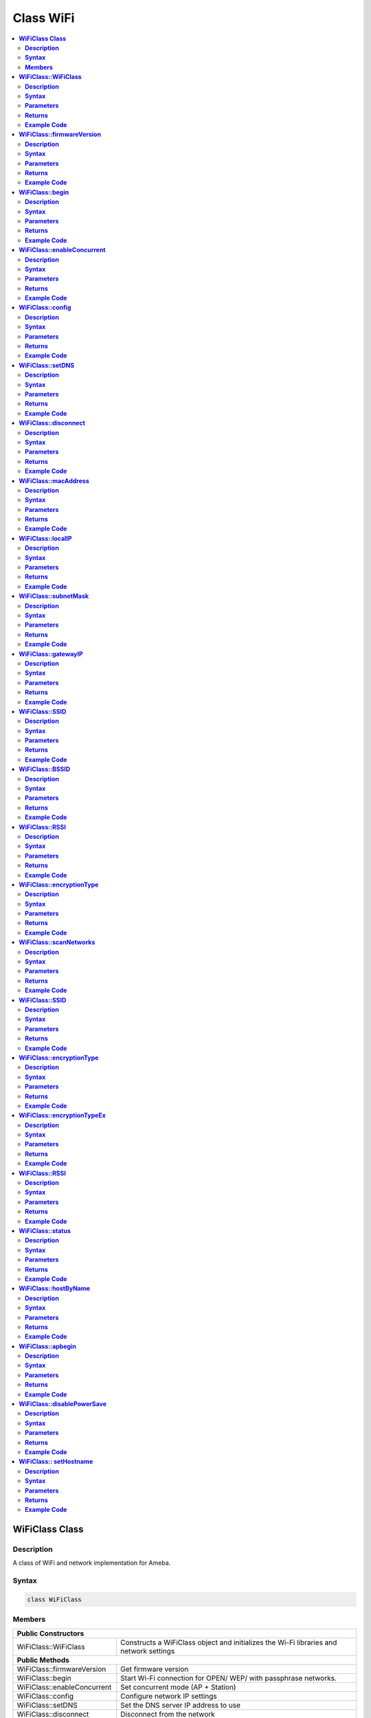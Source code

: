 Class WiFi
==========

.. contents::
  :local:
  :depth: 2

**WiFiClass Class**
-------------------

**Description**
~~~~~~~~~~~~~~~

A class of WiFi and network implementation for Ameba.

**Syntax**
~~~~~~~~~~

.. code-block:: c++

    class WiFiClass

**Members**
~~~~~~~~~~~

+-----------------------------+------------------------------------------+
| **Public Constructors**                                                |
+=============================+==========================================+
| WiFiClass::WiFiClass        | Constructs a WiFiClass object and        |
|                             | initializes the Wi-Fi libraries and      |
|                             | network settings                         |
+-----------------------------+------------------------------------------+
| **Public Methods**                                                     |
+-----------------------------+------------------------------------------+
| WiFiClass::firmwareVersion  | Get firmware version                     |
+-----------------------------+------------------------------------------+
| WiFiClass::begin            | Start Wi-Fi connection for OPEN/ WEP/    |
|                             | with passphrase networks.                |
+-----------------------------+------------------------------------------+
| WiFiClass::enableConcurrent | Set concurrent mode (AP + Station)       |
+-----------------------------+------------------------------------------+
| WiFiClass::config           | Configure network IP settings            |
+-----------------------------+------------------------------------------+
| WiFiClass::setDNS           | Set the DNS server IP address to use     |
+-----------------------------+------------------------------------------+
| WiFiClass::disconnect       | Disconnect from the network              |
+-----------------------------+------------------------------------------+
| WiFiClass::macAddress       | Get the interface MAC address            |
+-----------------------------+------------------------------------------+
| WiFiClass::localIP          | Get the interface IP address             |
+-----------------------------+------------------------------------------+
| WiFiClass::subnetMask       | Get the interface subnet mask address    |
+-----------------------------+------------------------------------------+
| WiFiClass::gatewayIP        | Get the interface gateway IP address.    |
+-----------------------------+------------------------------------------+
| WiFiClass::SSID             | Get the current SSID associated with the |
|                             | network                                  |
+-----------------------------+------------------------------------------+
| WiFiClass::BSSID            | Get the current BSSID associated with    |
|                             | the network                              |
+-----------------------------+------------------------------------------+
| WiFiClass::RSSI             | Get the current RSSI (Received Signal    |
|                             | Strength in dBm) associated with the     |
|                             | network                                  |
+-----------------------------+------------------------------------------+
| WiFiClass::encryptionType   | Get the encryption type associated with  |
|                             | the network                              |
+-----------------------------+------------------------------------------+
| WiFiClass::scanNetworks     | Start scanning for available Wi-Fi       |
|                             | networks                                 |
+-----------------------------+------------------------------------------+
| WiFiClass::SSID             | Get the SSID discovered during the       |
|                             | network scan                             |
+-----------------------------+------------------------------------------+
| WiFiClass::encryptionType   | Get the encryption type of the networks  |
|                             | discovered from scanNetworks             |
+-----------------------------+------------------------------------------+
| WiFiClass::encryptionTypeEx | Get the security type and encryption     |
|                             | type of the networks discovered from     |
|                             | scanNetworks                             |
+-----------------------------+------------------------------------------+
| WiFiClass::RSSI             | Get the RSSI of the networks discovered  |
|                             | from scanNetworks                        |
+-----------------------------+------------------------------------------+
| WiFiClass::status           | Get Connection status                    |
+-----------------------------+------------------------------------------+
| WiFiClass::hostByName       | Resolve the given hostname to an IP      |
|                             | address                                  |
+-----------------------------+------------------------------------------+
| WiFiClass::apbegin          | Start AP mode                            |
+-----------------------------+------------------------------------------+
| WiFiClass::disablePowerSave | Disable Wi-Fi Power Save mode            |
+-----------------------------+------------------------------------------+
| WiFiClass:: setHostname     | Set the hostname for an IP address       |
+-----------------------------+------------------------------------------+

**WiFiClass::WiFiClass**
------------------------

**Description**
~~~~~~~~~~~~~~~

Constructs a WiFiClass object and initializes the Wi-Fi libraries and network settings.

**Syntax**
~~~~~~~~~~

.. code-block:: c++

    WiFiClass(void);

**Parameters**
~~~~~~~~~~~~~~

NA

**Returns**
~~~~~~~~~~~

NA

**Example Code**
~~~~~~~~~~~~~~~~

NA

.. note :: An instance of WiFiClass is created as WiFi inside WiFi.h and is extern for direct use. "WiFi.h" must be included to use the class function.

**WiFiClass::firmwareVersion**
------------------------------

**Description**
~~~~~~~~~~~~~~~

Get WiFi firmware version that is compatible to Arduino.

**Syntax**
~~~~~~~~~~

.. code-block:: c++

    char* firmwareVersion(void);

**Parameters**
~~~~~~~~~~~~~~

NA

**Returns**
~~~~~~~~~~~

This function returns WiFi firmware version, default "1.0.0".

**Example Code**
~~~~~~~~~~~~~~~~

Example: `ConnectToWiFi/WPA_Security <https://github.com/Ameba-AIoT/ameba-arduino-pro2/blob/dev/Arduino_package/hardware/libraries/WiFi/examples/ConnectToWiFi/WPA_Security/WPA_Security.ino>`_

.. note :: "WiFi.h" must be included to use the class function.

**WiFiClass::begin**
--------------------

**Description**
~~~~~~~~~~~~~~~

Start Wi-Fi connection for OPEN/ WEP/ with passphrase networks.

**Syntax**
~~~~~~~~~~

.. code-block:: c++

    int begin(char* ssid);
    int begin(char* ssid, uint8_t key_idx, const char* key);
    int begin(char* ssid, const char *passphrase);

**Parameters**
~~~~~~~~~~~~~~

ssid: Pointer to the SSID string.

key_idx: The key index to set and only needed for WEP mode.

- 0 - 3 (Default value is 0)

key: Key input buffer.

passphrase: Valid characters in a passphrase must be ASCII decimal value.

- 32 - 126

**Returns**
~~~~~~~~~~~

This function returns the Wi-Fi status.

**Example Code**
~~~~~~~~~~~~~~~~

Example: `ConnectToWiFi/WPA_Security <https://github.com/Ameba-AIoT/ameba-arduino-pro2/blob/dev/Arduino_package/hardware/libraries/WiFi/examples/ConnectToWiFi/WPA_Security/WPA_Security.ino>`_

.. note :: "WiFi.h" must be included to use the class function.

**WiFiClass::enableConcurrent**
-------------------------------

**Description**
~~~~~~~~~~~~~~~

Set Concurrent mode (AP + Station).

**Syntax**
~~~~~~~~~~

.. code-block:: c++

    void enableConcurrent(void);

**Parameters**
~~~~~~~~~~~~~~

NA

**Returns**
~~~~~~~~~~~

NA

**Example Code**
~~~~~~~~~~~~~~~~

Example: `ConcurrentMode <https://github.com/Ameba-AIoT/ameba-arduino-pro2/blob/dev/Arduino_package/hardware/libraries/WiFi/examples/ConcurrentMode/ConcurrentMode.ino>`_

.. note :: "WiFi.h" must be included to use the class function.

**WiFiClass::config**
---------------------

**Description**
~~~~~~~~~~~~~~~

Configure network settings including the IP address of local host, DNS server, default gateway and subnet, for the Wi-Fi network.

**Syntax**
~~~~~~~~~~

.. code-block:: c++

    void config(IPAddress local_ip);
    void config(IPAddress local_ip, IPAddress dns_server);
    void config(IPAddress local_ip, IPAddress dns_server, IPAddress gateway);
    void config(IPAddress local_ip, IPAddress dns_server, IPAddress gateway, IPAddress subnet);

**Parameters**
~~~~~~~~~~~~~~

local_ip: Local device IP address to use on the network

dns_server: IP address of the DNS server to use

gateway: IP address of the gateway device on the network

subnet: Subnet mask for the network, expressed as an IP address

**Returns**
~~~~~~~~~~~

NA

**Example Code**
~~~~~~~~~~~~~~~~

NA

.. note :: This will disable the DHCP client when connecting to a network and will require the network accepts a static IP. The configured IP addresses will also apply to AP mode, but the DHCP server will not be disabled in AP mode. "WiFi.h" must be included to use the class function.

**WiFiClass::setDNS**
---------------------

**Description**
~~~~~~~~~~~~~~~

Set the IP address for DNS servers.

**Syntax**
~~~~~~~~~~

.. code-block:: c++

    void setDNS(IPAddress dns_server1);
    void setDNS(IPAddress dns_server1, IPAddress dns_server2);

**Parameters**
~~~~~~~~~~~~~~

dns_server1: IP address for DNS server 1

dns_server2: IP address for DNS server 2

**Returns**
~~~~~~~~~~~

NA

**Example Code**
~~~~~~~~~~~~~~~~

NA

.. note :: "WiFi.h" must be included to use the class function.

**WiFiClass::disconnect**
-------------------------

**Description**
~~~~~~~~~~~~~~~

Disconnect from the network.

**Syntax**
~~~~~~~~~~

.. code-block:: c++

    int disconnect (void);

**Parameters**
~~~~~~~~~~~~~~

NA

**Returns**
~~~~~~~~~~~

This function returns an integer value of 6, corresponding to "WL_DISCONNECTED" in the 'wl_status_t' enumeration, that represents the WiFi disconnected state.

**Example Code**
~~~~~~~~~~~~~~~~

NA

.. note :: "WiFi.h" must be included to use the class function. 'wl_status_t' enumeration consists of the following Wi-Fi status, WL_NO_SHIELD, WL_IDLE_STATUS, WL_NO_SSID_AVAIL, WL_SCAN_COMPLETED, WL_CONNECTED, WL_CONNECT_FAILED, WL_CONNECTION_LOST, WL_DISCONNECTED.

**WiFiClass::macAddress**
-------------------------

**Description**
~~~~~~~~~~~~~~~

Get the interface MAC address.

**Syntax**
~~~~~~~~~~

.. code-block:: c++

    uint8_t* macAddress(uint8_t* mac)

**Parameters**
~~~~~~~~~~~~~~

mac: an array of to store MAC address (in 8-bit unsigned integer).

**Returns**
~~~~~~~~~~~

This function returns uint8_t array containing the macAddress with length WL_MAC_ADDR_LENGTH (6 bit).

**Example Code**
~~~~~~~~~~~~~~~~

Example: `ConnectToWiFi/WPA_Security <https://github.com/Ameba-AIoT/ameba-arduino-pro2/blob/dev/Arduino_package/hardware/libraries/WiFi/examples/ConnectToWiFi/WPA_Security/WPA_Security.ino>`_

.. note :: "WiFi.h" must be included to use the class function.

**WiFiClass::localIP**
----------------------

**Description**
~~~~~~~~~~~~~~~

Get the interface IP address.

**Syntax**
~~~~~~~~~~

.. code-block:: c++

    IPAddress localIP(void);

**Parameters**
~~~~~~~~~~~~~~

NA

**Returns**
~~~~~~~~~~~

This function returns the IP address of the interface.

**Example Code**
~~~~~~~~~~~~~~~~

Example: `ConnectToWiFi/WPA_Security <https://github.com/Ameba-AIoT/ameba-arduino-pro2/blob/dev/Arduino_package/hardware/libraries/WiFi/examples/ConnectToWiFi/WPA_Security/WPA_Security.ino>`_

.. note :: "WiFi.h" must be included to use the class function.

**WiFiClass::subnetMask**
-------------------------

**Description**
~~~~~~~~~~~~~~~

Get the interface subnet mask address.

**Syntax**
~~~~~~~~~~

.. code-block:: c++

    IPAddress subnetMask(void);

**Parameters**
~~~~~~~~~~~~~~

NA

**Returns**
~~~~~~~~~~~

This function returns subnet mask address of the interface.

**Example Code**
~~~~~~~~~~~~~~~~

Example: `ConnectToWiFi/NoEncryption <https://github.com/Ameba-AIoT/ameba-arduino-pro2/tree/dev/Arduino_package/hardware/libraries/WiFi/examples/ConnectToWiFi/NoEncryption>`_

.. note :: "WiFi.h" must be included to use the class function.

**WiFiClass::gatewayIP**
------------------------

**Description**
~~~~~~~~~~~~~~~

Get the interface gateway IP address.

**Syntax**
~~~~~~~~~~

.. code-block:: c++

    IPAddress gatewayIP(void);

**Parameters**
~~~~~~~~~~~~~~

NA

**Returns**
~~~~~~~~~~~

This function returns the gateway IP address of interface.

**Example Code**
~~~~~~~~~~~~~~~~

Example: `ConnectToWiFi/NoEncryption <https://github.com/Ameba-AIoT/ameba-arduino-pro2/tree/dev/Arduino_package/hardware/libraries/WiFi/examples/ConnectToWiFi/NoEncryption>`_

.. note :: "WiFi.h" must be included to use the class function.

**WiFiClass::SSID**
-------------------

**Description**
~~~~~~~~~~~~~~~

Get the current SSID (Service Set Identifier) associated with the network.

**Syntax**
~~~~~~~~~~

.. code-block:: c++

    char* SSID(void);

**Parameters**
~~~~~~~~~~~~~~

NA

**Returns**
~~~~~~~~~~~

This function returns current SSID associate with the network.

**Example Code**
~~~~~~~~~~~~~~~~

Example: `ConnectToWiFi/WPA_Security <https://github.com/Ameba-AIoT/ameba-arduino-pro2/blob/dev/Arduino_package/hardware/libraries/WiFi/examples/ConnectToWiFi/WPA_Security/WPA_Security.ino>`_

.. note :: "WiFi.h" must be included to use the class function.

**WiFiClass::BSSID**
--------------------

**Description**
~~~~~~~~~~~~~~~

Get the current BSSID (Basic Service Set Identifier) associated with the network.

**Syntax**
~~~~~~~~~~

.. code-block:: c++

    uint8_t* BSSID(uint8_t* bssid)

**Parameters**
~~~~~~~~~~~~~~

bssid: an array to store bssid (8-bit unsigned integer)

**Returns**
~~~~~~~~~~~

This function returns the uint8_t array storing BSSID with length WL_MAC_ADDR_LENGTH (6 bit).

**Example Code**
~~~~~~~~~~~~~~~~

Example: `ConnectToWiFi/WPA_Security <https://github.com/Ameba-AIoT/ameba-arduino-pro2/blob/dev/Arduino_package/hardware/libraries/WiFi/examples/ConnectToWiFi/WPA_Security/WPA_Security.ino>`_

.. note :: "WiFi.h" must be included to use the class function.

**WiFiClass::RSSI**
-------------------

**Description**
~~~~~~~~~~~~~~~

Get the current RSSI (Received Signal Strength in dBm) associated with the network.

**Syntax**
~~~~~~~~~~

.. code-block:: c++

    int32_t RSSI(void);

**Parameters**
~~~~~~~~~~~~~~

NA

**Returns**
~~~~~~~~~~~

This function returns the current RSSI as a 32-bit signed value.

**Example Code**
~~~~~~~~~~~~~~~~

Example: `ConnectToWiFi/WPA_Security <https://github.com/Ameba-AIoT/ameba-arduino-pro2/blob/dev/Arduino_package/hardware/libraries/WiFi/examples/ConnectToWiFi/WPA_Security/WPA_Security.ino>`_

.. note :: "WiFi.h" must be included to use the class function.

**WiFiClass::encryptionType**
-----------------------------

**Description**
~~~~~~~~~~~~~~~

Get the encryption type associated with the network.

**Syntax**
~~~~~~~~~~

.. code-block:: c++

    uint8_t encryptionType(void);

**Parameters**
~~~~~~~~~~~~~~

NA

**Returns**
~~~~~~~~~~~

This function returns an integer value corresponding to the current encryption type of the Wi-Fi connection in the 'wl_enc_type' enumeration.

**Example Code**
~~~~~~~~~~~~~~~~

Example: `ConnectToWiFi/WPA_Security <https://github.com/Ameba-AIoT/ameba-arduino-pro2/blob/dev/Arduino_package/hardware/libraries/WiFi/examples/ConnectToWiFi/WPA_Security/WPA_Security.ino>`_

.. note :: "WiFi.h" must be included to use the class function. 'wl_enc_type' enumeration consists of the following encryption type - ENC_TYPE_WEP, ENC_TYPE_WPA, ENC_TYPE_WPA3, ENC_TYPE_WPA2, ENC_TYPE_NONE and ENC_TYPE_AUTO.

**WiFiClass::scanNetworks**
---------------------------

**Description**
~~~~~~~~~~~~~~~

Start scanning for available WiFi networks.

**Syntax**
~~~~~~~~~~

.. code-block:: c++

    int8_t scanNetworks(void);

**Parameters**
~~~~~~~~~~~~~~

NA

**Returns**
~~~~~~~~~~~

This function returns the number of discovered networks as an 8-bit integer.

**Example Code**
~~~~~~~~~~~~~~~~

Example: `ScanNetworks
<https://github.com/Ameba-AIoT/ameba-arduino-pro2/blob/dev/Arduino_package/hardware/libraries/WiFi/examples/ScanNetworks/ScanNetworks.ino>`_

.. note :: "WiFi.h" must be included to use the class function.

**WiFiClass::SSID**
-------------------

**Description**
~~~~~~~~~~~~~~~

Get the SSID (Service Set Identifier) discovered during the network scan.

**Syntax**
~~~~~~~~~~

.. code-block:: c++

    char* SSID(uint8_t networkItem);

**Parameters**
~~~~~~~~~~~~~~

networkItem: Specify the network item that retrieves the information required. Network item indicates the index of scanNetwork result that stored in the network scan list array arranging in RSSI descending order.

**Returns**
~~~~~~~~~~~

This function returns the SSID string of the specified network item on the network scan list.

**Example Code**
~~~~~~~~~~~~~~~~

Example: `ScanNetworks
<https://github.com/Ameba-AIoT/ameba-arduino-pro2/blob/dev/Arduino_package/hardware/libraries/WiFi/examples/ScanNetworks/ScanNetworks.ino>`_

.. note :: "WiFi.h" must be included to use the class function.

**WiFiClass::encryptionType**
-----------------------------

**Description**
~~~~~~~~~~~~~~~

Get the encryption type of the networks discovered from scanNetworks.

**Syntax**
~~~~~~~~~~

.. code-block:: c++

    uint8_t encryptionType(uint8_t networkItem);

**Parameters**
~~~~~~~~~~~~~~

networkItem: Specify the network item that retrieves the information required. Network item indicates the index of scanNetwork result that stored in the network scan list array arranging in RSSI descending order.

**Returns**
~~~~~~~~~~~

This function returns an integer value corresponding to the current Wi-Fi encryption type of the specified item on the network scanned list in the 'wl_enc_type' enumeration.

**Example Code**
~~~~~~~~~~~~~~~~

Example: `ScanNetworks
<https://github.com/Ameba-AIoT/ameba-arduino-pro2/blob/dev/Arduino_package/hardware/libraries/WiFi/examples/ScanNetworks/ScanNetworks.ino>`_

.. note :: "WiFi.h" must be included to use the class function. 'wl_enc_type' enumeration consists of the following encryption type - ENC_TYPE_WEP, ENC_TYPE_WPA, ENC_TYPE_WPA3, ENC_TYPE_WPA2, ENC_TYPE_NONE and ENC_TYPE_AUTO.

**WiFiClass::encryptionTypeEx**
-------------------------------

**Description**
~~~~~~~~~~~~~~~

Get the security type and encryption type of the networks discovered from scanNetworks.

**Syntax**
~~~~~~~~~~

.. code-block:: c++

    uint32_t encryptionTypeEx(uint8_t networkItem);

**Parameters**
~~~~~~~~~~~~~~

networkItem: specify the network item that retrieves the information required. Network item indicates the index of scanNetwork result that stored in the network scan list array arranging in RSSI descending order.

**Returns**
~~~~~~~~~~~

This function returns security and encryption type of the specified item on the network scanned list.

**Example Code**
~~~~~~~~~~~~~~~~

Example: `ScanNetworks
<https://github.com/Ameba-AIoT/ameba-arduino-pro2/blob/dev/Arduino_package/hardware/libraries/WiFi/examples/ScanNetworks/ScanNetworks.ino>`_

.. note :: "WiFi.h" must be included to use the class function.

**WiFiClass::RSSI**
-------------------

**Description**
~~~~~~~~~~~~~~~

Get the RSSI of the networks discovered from scanNetworks.

**Syntax**
~~~~~~~~~~

.. code-block:: c++

    int32_t RSSI(uint8_t networkItem);

**Parameters**
~~~~~~~~~~~~~~

networkItem: specify the network item that retrieves the information required. Network item indicates the index of scanNetwork result that stored in the network scan list array arranging in RSSI descending order.

**Returns**
~~~~~~~~~~~

This function returns the signed value of RSSI of the specified item on the network scanned list.

**Example Code**
~~~~~~~~~~~~~~~~

Example: `ScanNetworks
<https://github.com/Ameba-AIoT/ameba-arduino-pro2/blob/dev/Arduino_package/hardware/libraries/WiFi/examples/ScanNetworks/ScanNetworks.ino>`_

.. note :: "WiFi.h" must be included to use the class function.

**WiFiClass::status**
---------------------

**Description**
~~~~~~~~~~~~~~~

Get the connection status.

**Syntax**
~~~~~~~~~~

.. code-block:: c++

    uint8_t status(void);

**Parameters**
~~~~~~~~~~~~~~

NA

**Returns**
~~~~~~~~~~~

This function returns an integer value of 3 corresponding to "WL_CONNECTED" in the 'wl_status_t' enumeration, if Wi-Fi is connected. Else returns integer value of 6, corresponding to "WL_DISCONNECTED" in the 'wl_status_t' enumeration, that represents the WiFi disconnected state.

**Example Code**
~~~~~~~~~~~~~~~~

Example: `ConnectToWiFi/WPA_Security <https://github.com/Ameba-AIoT/ameba-arduino-pro2/blob/dev/Arduino_package/hardware/libraries/WiFi/examples/ConnectToWiFi/WPA_Security/WPA_Security.ino>`_

.. note :: "WiFi.h" must be included to use the class function. 'wl_status_t' enumeration consists of the following Wi-Fi status, WL_NO_SHIELD, WL_IDLE_STATUS, WL_NO_SSID_AVAIL, WL_SCAN_COMPLETED, WL_CONNECTED, WL_CONNECT_FAILED, WL_CONNECTION_LOST, WL_DISCONNECTED.

**WiFiClass::hostByName**
-------------------------

**Description**
~~~~~~~~~~~~~~~

Resolve the given hostname to an IP address.

**Syntax**
~~~~~~~~~~

.. code-block:: c++

    int hostByName(const char* aHostname, IPAddress& aResult);

**Parameters**
~~~~~~~~~~~~~~

aHostname: Name to be resolved

aResult: IPAddress structure to store the returned IP address

**Returns**
~~~~~~~~~~~

The function returns "WL_SUCCESS" if a host name was successfully converted to an IPv4 address, else, it will return as "WL_FAILURE".

**Example Code**
~~~~~~~~~~~~~~~~

NA

.. note :: "WiFi.h" must be included to use the class function.

**WiFiClass::apbegin**
----------------------

**Description**
~~~~~~~~~~~~~~~

Set to Wi-Fi AP (Access Point) mode.

**Syntax**
~~~~~~~~~~

.. code-block:: c++

    int apbegin(char* ssid, char* channel, uint8_t hidden_ssid);
    int apbegin(char* ssid, char* password, char* channel, uint8_t hidden_ssid);

**Parameters**
~~~~~~~~~~~~~~

ssid: SSID of the AP network

channel: AP's channel (Default value is 1)

password: AP's password

hidden_ssid: hidden SSID value (Default value is 0)

**Returns**
~~~~~~~~~~~

This function returns the status of AP.

**Example Code**
~~~~~~~~~~~~~~~~

Example: `CreateWiFiAP <https://github.com/Ameba-AIoT/ameba-arduino-pro2/blob/dev/Arduino_package/hardware/libraries/WiFi/examples/CreateWiFiAP/CreateWiFiAP.ino>`_

.. note :: "WiFi.h" must be included to use the class function.

**WiFiClass::disablePowerSave**
-------------------------------

**Description**
~~~~~~~~~~~~~~~

Disable the WiFi driver Power Save mode.

**Syntax**
~~~~~~~~~~

.. code-block:: c++

    int disablePowerSave(void);

**Parameters**
~~~~~~~~~~~~~~

NA

**Returns**
~~~~~~~~~~~

This function returns "0" if PowerSave disable successfully, else "-1" if error occurs.

**Example Code**
~~~~~~~~~~~~~~~~

NA

.. note :: "WiFi.h" must be included to use the class function.

**WiFiClass:: setHostname**
---------------------------

**Description**
~~~~~~~~~~~~~~~

Set the hostname for an IP address

**Syntax**
~~~~~~~~~~

.. code-block:: c++

    void setHostname(const char* hostname);

**Parameters**
~~~~~~~~~~~~~~

Hostname: Name to be set

**Returns**
~~~~~~~~~~~

NA

**Example Code**
~~~~~~~~~~~~~~~~

NA
